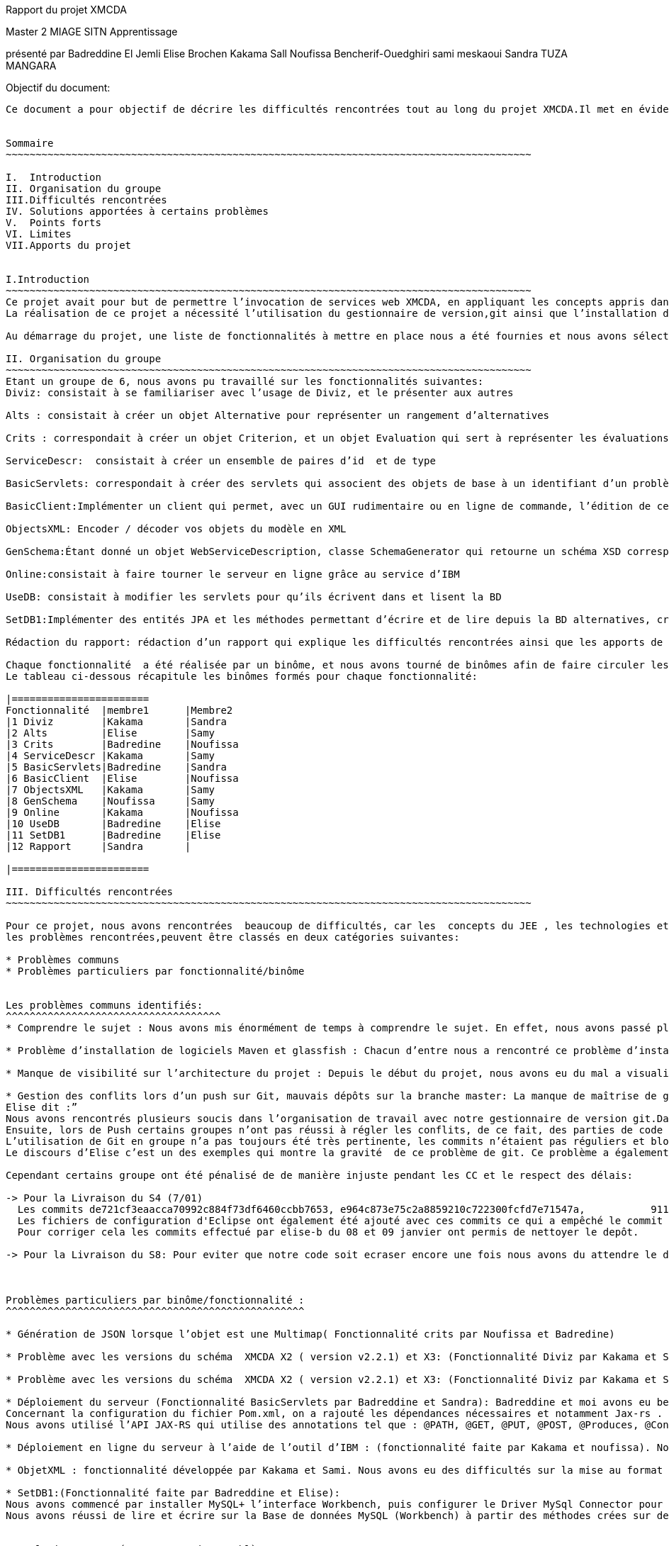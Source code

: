 Rapport du projet XMCDA




Master 2 MIAGE SITN Apprentissage






présenté par     
Badreddine El Jemli
Elise Brochen
Kakama Sall
Noufissa Bencherif-Ouedghiri
sami meskaoui
Sandra TUZA MANGARA

Objectif du document:
-----------------------
Ce document a pour objectif de décrire les difficultés rencontrées tout au long du projet XMCDA.Il met en évidence les points forts , les limites, les solutions apportées aux certaines difficultés ainsi que les apports de ce projet.


Sommaire
~~~~~~~~~~~~~~~~~~~~~~~~~~~~~~~~~~~~~~~~~~~~~~~~~~~~~~~~~~~~~~~~~~~~~~~~~~~~~~~~~~~~~~~~

I.  Introduction
II. Organisation du groupe
III.Difficultés rencontrées
IV. Solutions apportées à certains problèmes
V.  Points forts
VI. Limites
VII.Apports du projet


I.Introduction
~~~~~~~~~~~~~~~~~~~~~~~~~~~~~~~~~~~~~~~~~~~~~~~~~~~~~~~~~~~~~~~~~~~~~~~~~~~~~~~~~~~~~~~~
Ce projet avait pour but de permettre l’invocation de services web XMCDA, en appliquant les concepts appris dans le cours de JEE ,pendant cette année académique.
La réalisation de ce projet a nécessité l’utilisation du gestionnaire de version,git ainsi que l’installation de différents logiciels comme Maven, Glassfish,...

Au démarrage du projet, une liste de fonctionnalités à mettre en place nous a été fournies et nous avons sélectionné celles qui nous parlaient de plus, et qui correspondaient aux concepts déjà abordés en classe .

II. Organisation du groupe
~~~~~~~~~~~~~~~~~~~~~~~~~~~~~~~~~~~~~~~~~~~~~~~~~~~~~~~~~~~~~~~~~~~~~~~~~~~~~~~~~~~~~~~~
Etant un groupe de 6, nous avons pu travaillé sur les fonctionnalités suivantes:
Diviz: consistait à se familiariser avec l’usage de Diviz, et le présenter aux autres

Alts : consistait à créer un objet Alternative pour représenter un rangement d’alternatives 

Crits : correspondait à créer un objet Criterion, et un objet Evaluation qui sert à représenter les évaluations d’un ensemble d’alternatives et de criterions par des valeurs 

ServiceDescr:  consistait à créer un ensemble de paires d’id  et de type

BasicServlets: correspondait à créer des servlets qui associent des objets de base à un identifiant d’un problème

BasicClient:Implémenter un client qui permet, avec un GUI rudimentaire ou en ligne de commande, l’édition de ces données de base

ObjectsXML: Encoder / décoder vos objets du modèle en XML

GenSchema:Étant donné un objet WebServiceDescription, classe SchemaGenerator qui retourne un schéma XSD correspondant réutilisant les types de xmcda-modular

Online:consistait à faire tourner le serveur en ligne grâce au service d’IBM

UseDB: consistait à modifier les servlets pour qu’ils écrivent dans et lisent la BD

SetDB1:Implémenter des entités JPA et les méthodes permettant d’écrire et de lire depuis la BD alternatives, critères, évaluations, AlternativeTree

Rédaction du rapport: rédaction d’un rapport qui explique les difficultés rencontrées ainsi que les apports de ce projet.

Chaque fonctionnalité  a été réalisée par un binôme, et nous avons tourné de binômes afin de faire circuler les connaissances ,car nous n’avions pas tout le même niveau de compétences ni de compréhension du sujet.
Le tableau ci-dessous récapitule les binômes formés pour chaque fonctionnalité:

|=======================
Fonctionnalité  |membre1      |Membre2
|1 Diviz        |Kakama       |Sandra
|2 Alts         |Elise        |Samy
|3 Crits        |Badredine    |Noufissa
|4 ServiceDescr |Kakama       |Samy
|5 BasicServlets|Badredine    |Sandra
|6 BasicClient  |Elise        |Noufissa
|7 ObjectsXML   |Kakama       |Samy
|8 GenSchema    |Noufissa     |Samy
|9 Online       |Kakama       |Noufissa
|10 UseDB       |Badredine    |Elise
|11 SetDB1      |Badredine    |Elise
|12 Rapport     |Sandra       | 

|=======================

III. Difficultés rencontrées
~~~~~~~~~~~~~~~~~~~~~~~~~~~~~~~~~~~~~~~~~~~~~~~~~~~~~~~~~~~~~~~~~~~~~~~~~~~~~~~~~~~~~~~~

Pour ce projet, nous avons rencontrées  beaucoup de difficultés, car les  concepts du JEE , les technologies et logiciels utilisés étaient nouveaux pour beaucoup d’entre nous ,du coup ça nous a demandé de fournir beaucoup d’énergie afin d’aboutir à l’objectif du projet .
les problèmes rencontrées,peuvent être classés en deux catégories suivantes:

* Problèmes communs 
* Problèmes particuliers par fonctionnalité/binôme


Les problèmes communs identifiés:
^^^^^^^^^^^^^^^^^^^^^^^^^^^^^^^^^^^^
* Comprendre le sujet : Nous avons mis énormément de temps à comprendre le sujet. En effet, nous avons passé plus de temps à faire des recherches sur internet d’où les retards de livraison pour certaines fonctionnalités.

* Problème d’installation de logiciels Maven et glassfish : Chacun d’entre nous a rencontré ce problème d’installation de logiciels. Cela a entraîné du retard pour le déroulement du projet. 

* Manque de visibilité sur l’architecture du projet : Depuis le début du projet, nous avons eu du mal a visualiser l’architecture entière du projet, car nous n’avions pas un cahier de charge détaillé.  Cela nous a causé des problèmes d’où le fait de vous solliciter  plusieurs fois par mails sur la réexplication de chaque fonctionnalité.

* Gestion des conflits lors d’un push sur Git, mauvais dépôts sur la branche master: La manque de maîtrise de gestionnaire de version git,  a été un un problème majeur  pour nous tout au long de notre projet :
Elise dit :”
Nous avons rencontrés plusieurs soucis dans l’organisation de travail avec notre gestionnaire de version git.Dans un premier temps, les commits n’étaient pas toujours très clairs( manque de précision au niveau des commentaires), ce qui a été très difficile pour moi de m’y retrouver pour corriger l’ensemble des problèmes existant.
Ensuite, lors de Push certains groupes n’ont pas réussi à régler les conflits, de ce fait, des parties de code ont été écrasées. De plus, toutes les configurations Eclipse de chaque groupe ont été déposées sur le dépôt git ce qui a généré des conflits pour chaque nouveau commit de l’ensemble des groupes
L’utilisation de Git en groupe n’a pas toujours été très pertinente, les commits n’étaient pas réguliers et bloquaient souvent l’avancement du travail pour d’autres groupe. Chaque groupe créait sa propre branche puis appliquait un merge pour venir sur la branche master, ce qui a souvent créé des conflits..”
Le discours d’Elise c’est un des exemples qui montre la gravité  de ce problème de git. Ce problème a également empêché la livraison de certaines fonctionnalités à temps . On a essayé d’apporter une solution à ce problème, et la solution retenu est abordé dans le chapitre “solutions trouvées pour certaines problèmes” .

Cependant certains groupe ont été pénalisé de de manière injuste pendant les CC et le respect des délais:

-> Pour la Livraison du S4 (7/01)
  Les commits de721cf3eaacca70992c884f73df6460ccbb7653, e964c873e75c2a8859210c722300fcfd7e71547a,           9119cf5d8a4fb1358dfba3e8ba7e1e9eac6eb064 ont écrasé une partie du code des autres commits.
  Les fichiers de configuration d'Eclipse ont également été ajouté avec ces commits ce qui a empêché le commit de la fonctionnalité BasicClient d'être effectué.
  Pour corriger cela les commits effectué par elise-b du 08 et 09 janvier ont permis de nettoyer le depôt.
 
-> Pour la Livraison du S8: Pour eviter que notre code soit ecraser encore une fois nous avons du attendre le derniers commit de notre collegue qui n'a reussi à le faire qu'à 23h30 ce qui nous à laissé tres peu de temps pour faire tous nos commits avant minuit.



Problèmes particuliers par binôme/fonctionnalité :
^^^^^^^^^^^^^^^^^^^^^^^^^^^^^^^^^^^^^^^^^^^^^^^^^^

* Génération de JSON lorsque l’objet est une Multimap( Fonctionnalité crits par Noufissa et Badredine)

* Problème avec les versions du schéma  XMCDA X2 ( version v2.2.1) et X3: (Fonctionnalité Diviz par Kakama et Sandra):Kakama et moi nous avons constaté qu’en exécutant les modules diviz dénotés “J-XMCDA” nous avions une exception. Nous avons également testé les modules diviz avec des fichiers xml au schéma  XMCDA V3 c’est à dire en modifiant le namespace avec v3 au lieu de v2. Nous avons eu une erreur : “ les données ne peuvent pas être validées”.

* Problème avec les versions du schéma  XMCDA X2 ( version v2.2.1) et X3: (Fonctionnalité Diviz par Kakama et Sandra):Kakama et moi nous avons constaté qu’en exécutant les modules diviz dénotés “J-XMCDA” nous avions une exception. Nous avons également testé les modules diviz avec des fichiers xml au schéma  XMCDA V3 c’est à dire en modifiant le namespace avec v3 au lieu de v2. Nous avons eu une erreur : “ les données ne peuvent pas être validées”.

* Déploiement du serveur (Fonctionnalité BasicServlets par Badreddine et Sandra): Badreddine et moi avons eu beaucoup de mal à réaliser cette fonctionnalité. En particulier,de mon coté, j’ai un bas niveau en programmation ,j’ai mis du temps a démarré ,en cherchant d’abord à comprendre ce qu’il faut faire , j’ai dû revoir le cours, j’ai commencé par faire le tp sur les servlets mais malheuresement, je n’ai pas pu aboutir à quelque chose qui fonctionne, mais finalement nous avons complété cette fonctionnalité.
Concernant la configuration du fichier Pom.xml, on a rajouté les dépendances nécessaires et notamment Jax-rs .
Nous avons utilisé l’API JAX-RS qui utilise des annotations tel que : @PATH, @GET, @PUT, @POST, @Produces, @Consumes et @PathParam  pour simplifier le développement et le déploiement des Web Services.

* Déploiement en ligne du serveur à l’aide de l’outil d’IBM : (fonctionnalité faite par Kakama et noufissa). Nous avons réalisé toutes les configurations nécessaires :  modification puis validation du fichier .travis.yml conformément aux instructions, modification du pom.xml pour ajouter un bloc “build”, creation du fichier manifest.yml.Cependant dans travis nous avions l’erreur << the command “eval mvn install-DskipTests=true -Dmaven.javadoc.skip=true -B -v” failed 3 times. your build has been stopped>>. Après plusieurs recherches nous nous sommes aperçues que cette erreur était déjà survenus lors d’anciens build sur le projets. Nous avons exploré plusieurs piste pour le résoudre mais aucune n’a aboutie.

* ObjetXML : fonctionnalité développée par Kakama et Sami. Nous avons eu des difficultés sur la mise au format en x2 et Xmcda modular de nos classes java. En utilisant jaxb nous avons réussi à encoder et décoder nos classes dans du Xml.

* SetDB1:(Fonctionnalité faite par Badreddine et Elise): 
Nous avons commencé par installer MySQL+ l’interface Workbench, puis configurer le Driver MySql Connector pour assurer la connection avec le projet java ainsi Hibernate à partir de Maven (voir dependencies) nous avons utilisé JPA pour décrire nos entités , id et colonnes. Nous avons créé  des méthodes pour lire et écrire sur la Base de données Alternative, Criterion, Evaluation et AlternativeTree  afin d’établir un lien entre notre base de donnée mySQL et Hibernate ,malheureusement ,nous avons rencontré des difficultés au niveau de la configuration du fichier hibernate plus précisément le fichier  hibernate.cfg.xml. Mais on a réussi d’afficher un bon résultat sur la classe SetDB1_Main qui se trouve sur le package src/test/java.
Nous avons réussi de lire et écrire sur la Base de données MySQL (Workbench) à partir des méthodes crées sur des classes Java.


IV.Solutions apportées aux certains problèmes
~~~~~~~~~~~~~~~~~~~~~~~~~~~~~~~~~~~~~~~~~~~~~~~~~~~~~~~~~~~~~~~~~~~~~~~~~~~~~~~~~~~~~~~~

Au cours du projet ,nous avons essayé de résoudre les  problèmes pertinents afin d’améliorer notre qualité de travail.
En ce qui concerne le problème de git,nous avons mis en place les solutions suivantes: 


* Nous nous sommes mis d’accord ,sur le fait d’être plus précis dans nos commits ,bien mettre les commentaires , pour qu’on sache à quoi correspond chaque commit.

* Lors du problème de conflits, à cause les mauvais commits, Badreddine a réussi de revenir à l’état précédente (avant les mauvais commits) pour aider élise à nettoyer le dépôt. 

* concernant le problème de conflits, nous avons mis du temps à trouver la solution,et puis Elise et Badredine ont réussi à  trouver la solution :"Badredine a réussi  à faire revenir le git  à l'état précédente (c-à-dire : avant les mauvais commits) ce qui a permit à Elise par la suite de  nettoyer le dépôt, configurer le gitignore et untracked certains fichiers avec la commande git rm -- cached [file]”

De plus,pour le bon fonctionnement de certaines fonctionnalités, Noufissa a dû rajouter certaines classes qui n'étaient pas  dans la liste des fonctionnalités comme la classe “Problème” ainsi que la classe “DataBase” 

V.Points forts
~~~~~~~~~~~~~~~~~~~~~~~~~~~~~~~~~~~~~~~~~~~~~~~~~~~~~~~~~~~~~~~~~~~~~~~~~~~~~~~~~~~~~~~~
En tant que le groupe ,nous sommes contents d’avoir réussi à avoir un grand nombre  fonctionnalités qui fonctionnent correctement. Nous sommes également contents  d’avoir abouti au nombre de fonctionnalités demandé.

VI.Limites
~~~~~~~~~~~~~~~~~~~~~~~~~~~~~~~~~~~~~~~~~~~~~~~~~~~~~~~~~~~~~~~~~~~~~~~~~~~~~~~~~~~~~~~~
Un des limites de notre projet est que ,nous n’avons pas eu l’occasion de connecter toutes nos fonctionnalités, certaines sont restées indépendantes, les unes par rapports aux autres.

VII.Apports du projet
~~~~~~~~~~~~~~~~~~~~~~~~~~~~~~~~~~~~~~~~~~~~~~~~~~~~~~~~~~~~~~~~~~~~~~~~~~~~~~~~~~~~~~~~
Ce projet nous a donné l’occasion de découvrir le gestionnaire de version, git . Il nous a également permis de mettre en pratique les concepts du JEE vus en cours,ainsi que l’utilisation des différents logiciels comme maven et glassfish. Les connaissances acquises grâce à ce projet vont jouer un rôle important dans notre future insertion professionnelle, surtout pour ceux qui souhaitent orienter leur carrière dans le développement des logiciels.



